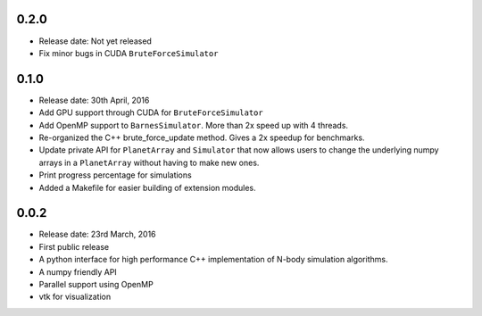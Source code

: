 0.2.0
-----

- Release date: Not yet released
- Fix minor bugs in CUDA ``BruteForceSimulator``


0.1.0
-----

- Release date: 30th April, 2016
- Add GPU support through CUDA for ``BruteForceSimulator``
- Add OpenMP support to ``BarnesSimulator``. More than 2x speed up with 4 threads.
- Re-organized the C++ brute_force_update method. Gives a 2x speedup for benchmarks.
- Update private API for ``PlanetArray`` and ``Simulator`` that now allows users to change
  the underlying numpy arrays in a ``PlanetArray`` without having to make new ones.
- Print progress percentage for simulations
- Added a Makefile for easier building of extension modules.

0.0.2
-----

- Release date: 23rd March, 2016
- First public release
- A python interface for high performance C++ implementation of 
  N-body simulation algorithms.
- A numpy friendly API
- Parallel support using OpenMP
- vtk for visualization

